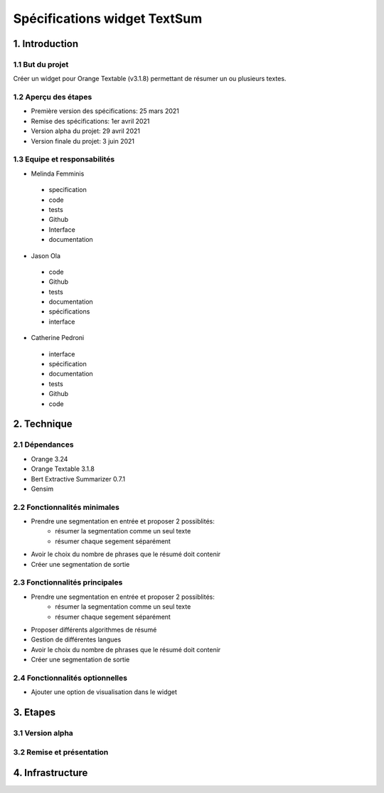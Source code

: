 =============================
Spécifications widget TextSum
=============================


1. Introduction
===============

1.1 But du projet
---------------
Créer un widget pour Orange Textable (v3.1.8) permettant de résumer un ou plusieurs textes.

1.2 Aperçu des étapes
---------------
- Première version des spécifications: 25 mars 2021
- Remise des spécifications: 1er avril 2021
- Version alpha du projet: 29 avril 2021
- Version finale du projet: 3 juin 2021

1.3 Equipe et responsabilités
---------------
- Melinda Femminis

.. 

    - specification
    - code
    - tests
    - Github
    - Interface
    - documentation
    
    
- Jason Ola

.. 

    - code
    - Github
    - tests
    - documentation
    - spécifications
    - interface
    
- Catherine Pedroni

.. 

    - interface
    - spécification
    - documentation
    - tests
    - Github
    - code
    


2. Technique
=============

2.1 Dépendances
---------------
- Orange 3.24
- Orange Textable 3.1.8
- Bert Extractive Summarizer 0.7.1
- Gensim

2.2 Fonctionnalités minimales
-----------------------------

- Prendre une segmentation en entrée et proposer 2 possiblités:
    - résumer la segmentation comme un seul texte
    - résumer chaque segement séparément 
- Avoir le choix du nombre de phrases que le résumé doit contenir
- Créer une segmentation de sortie


2.3 Fonctionnalités principales
-------------------------------

- Prendre une segmentation en entrée et proposer 2 possiblités:
    - résumer la segmentation comme un seul texte
    - résumer chaque segement séparément 
- Proposer différents algorithmes de résumé
- Gestion de différentes langues
- Avoir le choix du nombre de phrases que le résumé doit contenir
- Créer une segmentation de sortie


2.4 Fonctionnalités optionnelles
--------------------------------
- Ajouter une option de visualisation dans le widget

3. Etapes
==========
3.1 Version alpha
---------------


3.2 Remise et présentation
---------------

4. Infrastructure
==================
